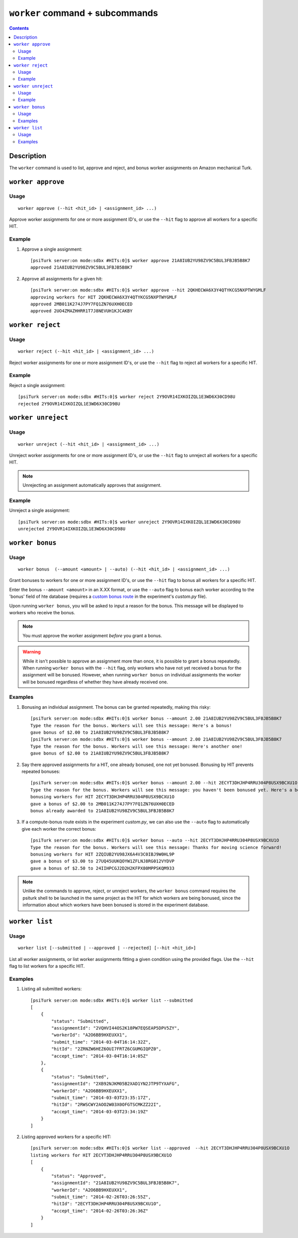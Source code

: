 ``worker`` command + subcommands
================================

.. contents::

Description
-----------

The ``worker`` command is used to list, approve and reject, and bonus worker
assignments on Amazon mechanical Turk.

``worker approve``
-------------------

Usage
~~~~~~

::

   worker approve (--hit <hit_id> | <assignment_id> ...)

Approve worker assignments for one or more assignment ID's, or use the
``--hit`` flag to approve all workers for a specific HIT.

Example
~~~~~~~~
1. Approve a single assignment::

     [psiTurk server:on mode:sdbx #HITs:0]$ worker approve 21A8IUB2YU98ZV9C5BUL3FBJB5B8K7
     approved 21A8IUB2YU98ZV9C5BUL3FBJB5B8K7

2. Approve all assignments for a given hit::

     [psiTurk server:on mode:sdbx #HITs:0]$ worker approve --hit 2QKHECWA6X3Y4QTYKCG5NXPTWYGMLF
     approving workers for HIT 2QKHECWA6X3Y4QTYKCG5NXPTWYGMLF
     approved 2MB011K274J7PY7FQ1ZN76UXH0ECED
     approved 2UO4ZMAZHHRR1T7J8NEVUH1KJCAKBY

``worker reject``
------------------

Usage
~~~~~~

::

  worker reject (--hit <hit_id> | <assignment_id> ...)

Reject worker assignments for one or more assignment ID's, or use the ``--hit``
flag to reject all workers for a specific HIT.

Example
~~~~~~~~

Reject a single assignment::

  [psiTurk server:on mode:sdbx #HITs:0]$ worker reject 2Y9OVR14IXKOIZQL1E3WD6X30CD98U
  rejected 2Y9OVR14IXKOIZQL1E3WD6X30CD98U

``worker unreject``
--------------------

Usage
~~~~~

::

     worker unreject (--hit <hit_id> | <assignment_id> ...)

Unreject worker assignments for one or more assignment ID's, or use the
``--hit`` flag to unreject all workers for a specific HIT.

.. note::
   Unrejecting an assignment automatically approves that assignment.

Example
~~~~~~~~

Unreject a single assignment::

  [psiTurk server:on mode:sdbx #HITs:0]$ worker unreject 2Y9OVR14IXKOIZQL1E3WD6X30CD98U
  unrejected 2Y9OVR14IXKOIZQL1E3WD6X30CD98U

``worker bonus``
-----------------



Usage
~~~~~~

::

  worker bonus  (--amount <amount> | --auto) (--hit <hit_id> | <assignment_id> ...)

Grant bonuses to workers for one or more assignment ID's, or use the ``--hit``
flag to bonus all workers for a specific HIT.

Enter the bonus ``--amount <amount>`` in an X.XX format, or use the ``--auto``
flag to bonus each worker according to the 'bonus' field of hte database
(requires a `custom bonus route <../customizing.html>`__ in the experiment's
`custom.py` file).

Upon running ``worker bonus``, you will be asked to input a reason for the
bonus. This message will be displayed to workers who receive the bonus.

.. note::
   You must approve the worker assignment *before* you grant a bonus.

.. warning::
   While it isn't possible to approve an assignment more than once, it is
   possible to grant a bonus repeatedly. When running ``worker bonus`` with the
   ``--hit`` flag, only workers who have not yet received a bonus for the
   assignment will be bonused. However, when running ``worker bonus`` on
   individual assignments the worker will be bonused regardless of whether they
   have already received one.

Examples
~~~~~~~~~

1. Bonusing an individual assignment. The bonus can be granted repeatedly,
   making this risky::

     [psiTurk server:on mode:sdbx #HITs:0]$ worker bonus --amount 2.00 21A8IUB2YU98ZV9C5BUL3FBJB5B8K7
     Type the reason for the bonus. Workers will see this message: Here's a bonus!
     gave bonus of $2.00 to 21A8IUB2YU98ZV9C5BUL3FBJB5B8K7
     [psiTurk server:on mode:sdbx #HITs:0]$ worker bonus --amount 2.00 21A8IUB2YU98ZV9C5BUL3FBJB5B8K7
     Type the reason for the bonus. Workers will see this message: Here's another one!
     gave bonus of $2.00 to 21A8IUB2YU98ZV9C5BUL3FBJB5B8K7

2. Say there approved assignments for a HIT, one already bonused, one not yet
   bonused. Bonusing by HIT prevents repeated bonuses::

     [psiTurk server:on mode:sdbx #HITs:0]$ worker bonus --amount 2.00 --hit 2ECYT3DHJHP4RRU304P8USX9BCXU1O
     Type the reason for the bonus. Workers will see this message: you haven't been bonused yet. Here's a bonus!
     bonusing workers for HIT 2ECYT3DHJHP4RRU304P8USX9BCXU1O
     gave a bonus of $2.00 to 2MB011K274J7PY7FQ1ZN76UXH0ECED
     bonus already awarded to 21A8IUB2YU98ZV9C5BUL3FBJB5B8K7

3. If a compute-bonus route exists in the experiment `custom.py`, we can also
   use the ``--auto`` flag to automatically give each worker the correct
   bonus::

     [psiTurk server:on mode:sdbx #HITs:0]$ worker bonus --auto --hit 2ECYT3DHJHP4RRU304P8USX9BCXU1O
     Type the reason for the bonus. Workers will see this message: Thanks for moving science forward!
     bonusing workers for HIT 2ZQIUB2YU98JX6A4V3C0IBJ9W0HL9P
     gave a bonus of $3.00 to 27UQ45UUKQOYW1ZFLNJ8RG012VYDVP
     gave a bonus of $2.50 to 24IIHPCGJ2D2H2KFPX80MPPSKQM933

.. note::
   Unlike the commands to approve, reject, or unreject workers, the ``worker
   bonus`` command requires the psiturk shell to be launched in the same
   project as the HIT for which workers are being bonused, since the
   information about which workers have been bonused is stored in the
   experiment database.

``worker list``
----------------


Usage
~~~~~~~

::

   worker list [--submitted | --approved | --rejected] [--hit <hit_id>]

List all worker assignments, or list worker assignments fitting a
given condition using the provided flags. Use the ``--hit`` flag to
list workers for a specific HIT.

Examples
~~~~~~~~

1. Listing all submitted workers::

     [psiTurk server:on mode:sdbx #HITs:0]$ worker list --submitted
     [
         {
             "status": "Submitted",
             "assignmentId": "2VQHVI44OS2K18PW7EQSEAP5DPV5ZY",
             "workerId": "A2O6BB9HXEUXX1",
             "submit_time": "2014-03-04T16:14:32Z",
             "hitId": "2ZRNZW6HEZ6OUI7FRTZ6CGUMGIQPZ0",
             "accept_time": "2014-03-04T16:14:05Z"
         },
         {
             "status": "Submitted",
             "assignmentId": "2XB92NJKM05B2XAD1YN2JTP9TYXAFG",
             "workerId": "A2O6BB9HXEUXX1",
             "submit_time": "2014-03-03T23:35:17Z",
             "hitId": "2RWSCWY2AOO2W03X0OFGTSCMKZZ22I",
             "accept_time": "2014-03-03T23:34:19Z"
         }
     ]

2. Listing approved workers for a specific HIT::

    [psiTurk server:on mode:sdbx #HITs:0]$ worker list --approved  --hit 2ECYT3DHJHP4RRU304P8USX9BCXU1O
    listing workers for HIT 2ECYT3DHJHP4RRU304P8USX9BCXU1O
    [
        {
            "status": "Approved",
            "assignmentId": "21A8IUB2YU98ZV9C5BUL3FBJB5B8K7",
            "workerId": "A2O6BB9HXEUXX1",
            "submit_time": "2014-02-26T03:26:55Z",
            "hitId": "2ECYT3DHJHP4RRU304P8USX9BCXU1O",
            "accept_time": "2014-02-26T03:26:36Z"
        }
    ]
